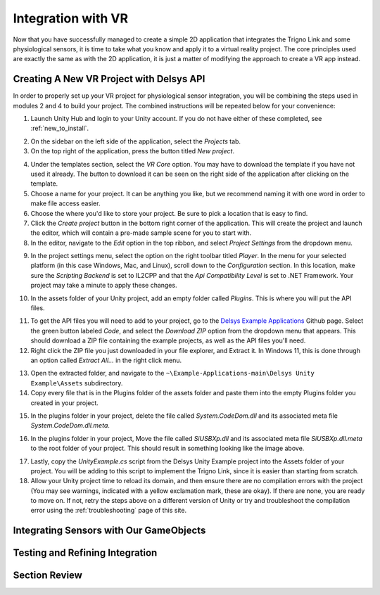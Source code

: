.. _sensors_to_int:

=====================
Integration with VR
=====================

Now that you have successfully managed to create a simple 2D application that integrates the Trigno Link and some physiological sensors, it is time to take what you know and apply it to a virtual reality project. The core principles used are exactly the same as with the 2D application, it is just a matter of modifying the approach to create a VR app instead.

------------------------------------------
Creating A New VR Project with Delsys API
------------------------------------------

In order to properly set up your VR project for physiological sensor integration, you will be combining the steps used in modules 2 and 4 to build your project. The combined instructions will be repeated below for your convenience:

.. image:: ../../images/UnityLogin.png
  :width: 800
  :alt: An image of the Unity login screen.

1. Launch Unity Hub and login to your Unity account. If you do not have either of these completed, see :ref:`new_to_install`.

.. image:: ../../images/EmptyProjects.png
  :width: 800
  :alt: An image of the projects tab in Unity Hub.

2. On the sidebar on the left side of the application, select the *Projects* tab.

3. On the top right of the application, press the button titled *New project*.

.. image:: ../../images/NewVRProject.png
  :width: 800
  :alt: An image of a 2D Mobile template for a project in Unity Hub.

4. Under the templates section, select the *VR Core* option. You may have to download the template if you have not used it already. The button to download it can be seen on the right side of the application after clicking on the template.

5. Choose a name for your project. It can be anything you like, but we recommend naming it with one word in order to make file access easier.

6. Choose the where you'd like to store your project. Be sure to pick a location that is easy to find.

7. Click the *Create project* button in the bottom right corner of the application. This will create the project and launch the editor, which will contain a pre-made sample scene for you to start with.

8. In the editor, navigate to the *Edit* option in the top ribbon, and select *Project Settings* from the dropdown menu.

.. image:: ../../images/il2cpp_net.png
  :width: 800
  :alt: An Image of the configuration section of the Player Settings menu.

9. In the project settings menu, select the option on the right toolbar titled *Player*. In the menu for your selected platform (in this case Windows, Mac, and Linux), scroll down to the *Configuration* section. In this location, make sure the *Scripting Backend* is set to IL2CPP and that the *Api Compatibility Level* is set to .NET Framework. Your project may take a minute to apply these changes. 

.. image:: ../../images/plugins_folder.png
  :width: 800
  :alt: An Image of the plugins folder in the assets folder.

10. In the assets folder of your Unity project, add an empty folder called *Plugins*. This is where you will put the API files.

.. image:: ../../images/delsys_github_repo.png
  :width: 800
  :alt: An Image of the Delsys Example Applications Github Repository.

11. To get the API files you will need to add to your project, go to the `Delsys Example Applications <https://github.com/delsys-inc/Example-Applications>`_ Github page. Select the green button labeled *Code*, and select the *Download ZIP* option from the dropdown menu that appears. This should download a ZIP file containing the example projects, as well as the API files you'll need.

12. Right click the ZIP file you just downloaded in your file explorer, and Extract it. In Windows 11, this is done through an option called *Extract All...* in the right click menu.

.. image:: ../../images/assets_subfolder.png
  :width: 800
  :alt: An Image of Assets subfolder in the Unity Example.

13. Open the extracted folder, and navigate to the ``~\Example-Applications-main\Delsys Unity Example\Assets`` subdirectory. 

14. Copy every file that is in the Plugins folder of the assets folder and paste them into the empty Plugins folder you created in your project. 

.. image:: ../../images/codedom.png
  :width: 800
  :alt: An Image of the Plugins folder of your project with System.CodeDom.dll and System.CodeDom.dll.meta selected.

15. In the plugins folder in your project, delete the file called *System.CodeDom.dll* and its associated meta file *System.CodeDom.dll.meta*. 

.. image:: ../../images/project_root.png
  :width: 800
  :alt: An Image of the project's root folder with the moved file in it.

16. In the plugins folder in your project, Move the file called *SiUSBXp.dll* and its associated meta file *SiUSBXp.dll.meta* to the root folder of your project. This should result in something looking like the image above.

.. image:: ../../images/assets_unity_example.png
  :width: 800
  :alt: An Image of Assets subfolder with the UnityScript.cs in it.

17. Lastly, copy the *UnityExample.cs* script from the Delsys Unity Example project into the Assets folder of your project. You will be adding to this script to implement the Trigno Link, since it is easier than starting from scratch.

18. Allow your Unity project time to reload its domain, and then ensure there are no compilation errors with the project (You may see warnings, indicated with a yellow exclamation mark, these are okay). If there are none, you are ready to move on. If not, retry the steps above on a different version of Unity or try and troubleshoot the compilation error using the :ref:`troubleshooting` page of this site.

-----------------------------------------
Integrating Sensors with Our GameObjects
-----------------------------------------

---------------------------------
Testing and Refining Integration
---------------------------------

--------------------------------
Section Review
--------------------------------